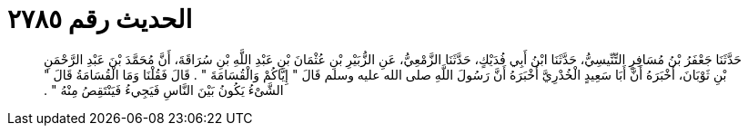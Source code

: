 
= الحديث رقم ٢٧٨٥

[quote.hadith]
حَدَّثَنَا جَعْفَرُ بْنُ مُسَافِرٍ التِّنِّيسِيُّ، حَدَّثَنَا ابْنُ أَبِي فُدَيْكٍ، حَدَّثَنَا الزَّمْعِيُّ، عَنِ الزُّبَيْرِ بْنِ عُثْمَانَ بْنِ عَبْدِ اللَّهِ بْنِ سُرَاقَةَ، أَنَّ مُحَمَّدَ بْنَ عَبْدِ الرَّحْمَنِ بْنِ ثَوْبَانَ، أَخْبَرَهُ أَنَّ أَبَا سَعِيدٍ الْخُدْرِيَّ أَخْبَرَهُ أَنَّ رَسُولَ اللَّهِ صلى الله عليه وسلم قَالَ ‏"‏ إِيَّاكُمْ وَالْقُسَامَةَ ‏"‏ ‏.‏ قَالَ فَقُلْنَا وَمَا الْقُسَامَةُ قَالَ ‏"‏ الشَّىْءُ يَكُونُ بَيْنَ النَّاسِ فَيَجِيءُ فَيَنْتَقِصُ مِنْهُ ‏"‏ ‏.‏